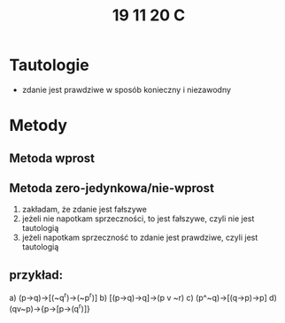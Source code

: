 #+TITLE: 19 11 20 C

* Tautologie
- zdanie jest prawdziwe w sposób konieczny i niezawodny


* Metody
** Metoda wprost
** Metoda zero-jedynkowa/nie-wprost
1. zakładam, że zdanie jest fałszywe
2. jeżeli nie napotkam sprzeczności, to jest fałszywe, czyli nie jest tautologią
3. jeżeli napotkam sprzeczność to zdanie jest prawdziwe, czyli jest tautologią
** przykład:
a) (p→q)→[(~q^r)→(~p^r)]
b) [(p→q)→q]→(p v ~r)
c) (p^~q)→[(q→p)→p]
d) (qv~p)→{p→[p→(q^r)]}
